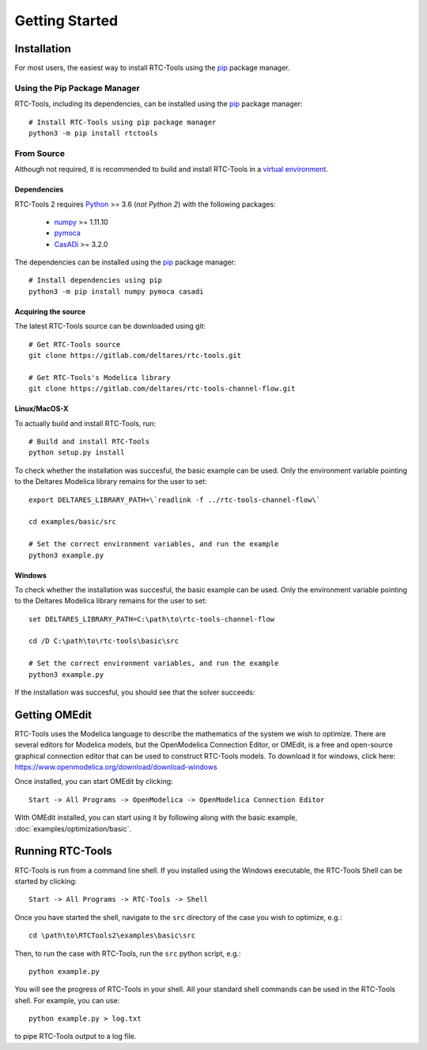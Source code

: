 Getting Started
+++++++++++++++

Installation
============

For most users, the easiest way to install RTC-Tools using the `pip <https://pip.pypa.io/>`_ package manager.

Using the Pip Package Manager
-----------------------------

RTC-Tools, including its dependencies, can be installed using the `pip <https://pip.pypa.io/>`_ package manager::

    # Install RTC-Tools using pip package manager
    python3 -m pip install rtctools

From Source
-----------

Although not required, it is recommended to build and install RTC-Tools in a `virtual environment
<https://virtualenv.pypa.io/en/stable/>`_.

Dependencies
~~~~~~~~~~~~

RTC-Tools 2 requires `Python <https://www.python.org>`_ >= 3.6 (*not Python 2*) with the following packages:

  - `numpy <https://www.numpy.org/>`_ >= 1.11.10

  - `pymoca <https://github.com/pymoca/pymoca/>`_

  - `CasADi <https://github.com/casadi/casadi/>`_ >= 3.2.0

The dependencies can be installed using the `pip <https://pip.pypa.io/>`_ package manager::

    # Install dependencies using pip
    python3 -m pip install numpy pymoca casadi

Acquiring the source
~~~~~~~~~~~~~~~~~~~~

The latest RTC-Tools source can be downloaded using git::

    # Get RTC-Tools source
    git clone https://gitlab.com/deltares/rtc-tools.git

    # Get RTC-Tools's Modelica library
    git clone https://gitlab.com/deltares/rtc-tools-channel-flow.git

Linux/MacOS-X
~~~~~~~~~~~~~

To actually build and install RTC-Tools, run::

    # Build and install RTC-Tools
    python setup.py install

To check whether the installation was succesful, the basic example can be
used.  Only the environment variable pointing to the
Deltares Modelica library remains for the user to set::

    export DELTARES_LIBRARY_PATH=\`readlink -f ../rtc-tools-channel-flow\`

    cd examples/basic/src

    # Set the correct environment variables, and run the example
    python3 example.py

Windows
~~~~~~~

To check whether the installation was succesful, the basic example can be
used. Only the environment variable pointing to the
Deltares Modelica library remains for the user to set::

    set DELTARES_LIBRARY_PATH=C:\path\to\rtc-tools-channel-flow

    cd /D C:\path\to\rtc-tools\basic\src

    # Set the correct environment variables, and run the example
    python3 example.py

If the installation was succesful, you should see that the solver succeeds:

.. image:: images/basic_example_console.png


.. _getting-started-omedit:

Getting OMEdit
==============

RTC-Tools uses the Modelica language to describe the mathematics of the system
we wish to optimize. There are several editors for Modelica models, but the
OpenModelica Connection Editor, or OMEdit, is a free and open-source graphical
connection editor that can be used to construct RTC-Tools models. To download it
for windows, click here: https://www.openmodelica.org/download/download-windows

Once installed, you can start OMEdit by clicking::

   Start -> All Programs -> OpenModelica -> OpenModelica Connection Editor

With OMEdit installed, you can start using it by following along with the basic
example, :doc:`examples/optimization/basic`.


.. _running-rtc-tools:

Running RTC-Tools
=================


RTC-Tools is run from a command line shell. If you installed using the Windows
executable, the RTC-Tools Shell can be started by clicking::

    Start -> All Programs -> RTC-Tools -> Shell


Once you have started the shell, navigate to the ``src`` directory of the case
you wish to optimize, e.g.::

    cd \path\to\RTCTools2\examples\basic\src

Then, to run the case with RTC-Tools, run the ``src`` python script, e.g.::

    python example.py

You will see the progress of RTC-Tools in your shell. All your standard shell
commands can be used in the RTC-Tools shell. For example, you can use::

    python example.py > log.txt

to pipe RTC-Tools output to a log file.
